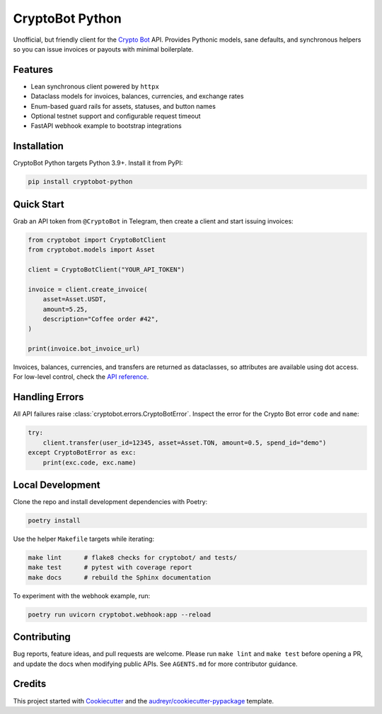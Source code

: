 ================
CryptoBot Python
================

.. image:: https://img.shields.io/pypi/v/cryptobot_python.svg
    :target: https://pypi.python.org/pypi/cryptobot-python

.. image:: https://github.com/ragnarok22/cryptobot_python/actions/workflows/python-tests.yml/badge.svg
    :target: https://github.com/ragnarok22/cryptobot_python/actions/workflows/python-tests.yml
    :alt: Python tests

.. image:: https://results.pre-commit.ci/badge/github/ragnarok22/cryptobot_python/main.svg
    :target: https://results.pre-commit.ci/latest/github/ragnarok22/cryptobot_python/main
    :alt: pre-commit.ci status

.. image:: https://readthedocs.org/projects/cryptobot-python/badge/?version=latest
    :target: https://cryptobot-python.readthedocs.io/en/latest/?version=latest
    :alt: Documentation Status

.. image:: https://codecov.io/gh/ragnarok22/cryptobot_python/graph/badge.svg?token=ZsuusfJ2NJ
    :target: https://codecov.io/gh/ragnarok22/cryptobot_python

.. image:: https://deepwiki.com/badge.svg
    :target: https://deepwiki.com/ragnarok22/cryptobot_python
    :alt: Ask DeepWiki


Unofficial, but friendly client for the `Crypto Bot <https://pay.crypt.bot/>`_ API. Provides Pythonic models, sane defaults, and synchronous helpers so you can issue invoices or payouts with minimal boilerplate.

Features
--------

* Lean synchronous client powered by ``httpx``
* Dataclass models for invoices, balances, currencies, and exchange rates
* Enum-based guard rails for assets, statuses, and button names
* Optional testnet support and configurable request timeout
* FastAPI webhook example to bootstrap integrations

Installation
------------

CryptoBot Python targets Python 3.9+. Install it from PyPI:

.. code-block:: bash

   pip install cryptobot-python

Quick Start
-----------

Grab an API token from ``@CryptoBot`` in Telegram, then create a client and start issuing invoices:

.. code-block:: python

   from cryptobot import CryptoBotClient
   from cryptobot.models import Asset

   client = CryptoBotClient("YOUR_API_TOKEN")

   invoice = client.create_invoice(
       asset=Asset.USDT,
       amount=5.25,
       description="Coffee order #42",
   )

   print(invoice.bot_invoice_url)

Invoices, balances, currencies, and transfers are returned as dataclasses, so attributes are available using dot access. For low-level control, check the `API reference <https://cryptobot-python.readthedocs.io/en/latest/>`_.

Handling Errors
---------------

All API failures raise :class:`cryptobot.errors.CryptoBotError`. Inspect the error for the Crypto Bot error ``code`` and ``name``:

.. code-block:: python

   try:
       client.transfer(user_id=12345, asset=Asset.TON, amount=0.5, spend_id="demo")
   except CryptoBotError as exc:
       print(exc.code, exc.name)

Local Development
-----------------

Clone the repo and install development dependencies with Poetry:

.. code-block:: bash

   poetry install

Use the helper ``Makefile`` targets while iterating:

.. code-block:: bash

   make lint      # flake8 checks for cryptobot/ and tests/
   make test      # pytest with coverage report
   make docs      # rebuild the Sphinx documentation

To experiment with the webhook example, run:

.. code-block:: bash

   poetry run uvicorn cryptobot.webhook:app --reload

Contributing
------------

Bug reports, feature ideas, and pull requests are welcome. Please run ``make lint`` and ``make test`` before opening a PR, and update the docs when modifying public APIs. See ``AGENTS.md`` for more contributor guidance.

Credits
-------

This project started with Cookiecutter_ and the `audreyr/cookiecutter-pypackage`_ template.

.. _Cookiecutter: https://github.com/audreyr/cookiecutter
.. _`audreyr/cookiecutter-pypackage`: https://github.com/audreyr/cookiecutter-pypackage
